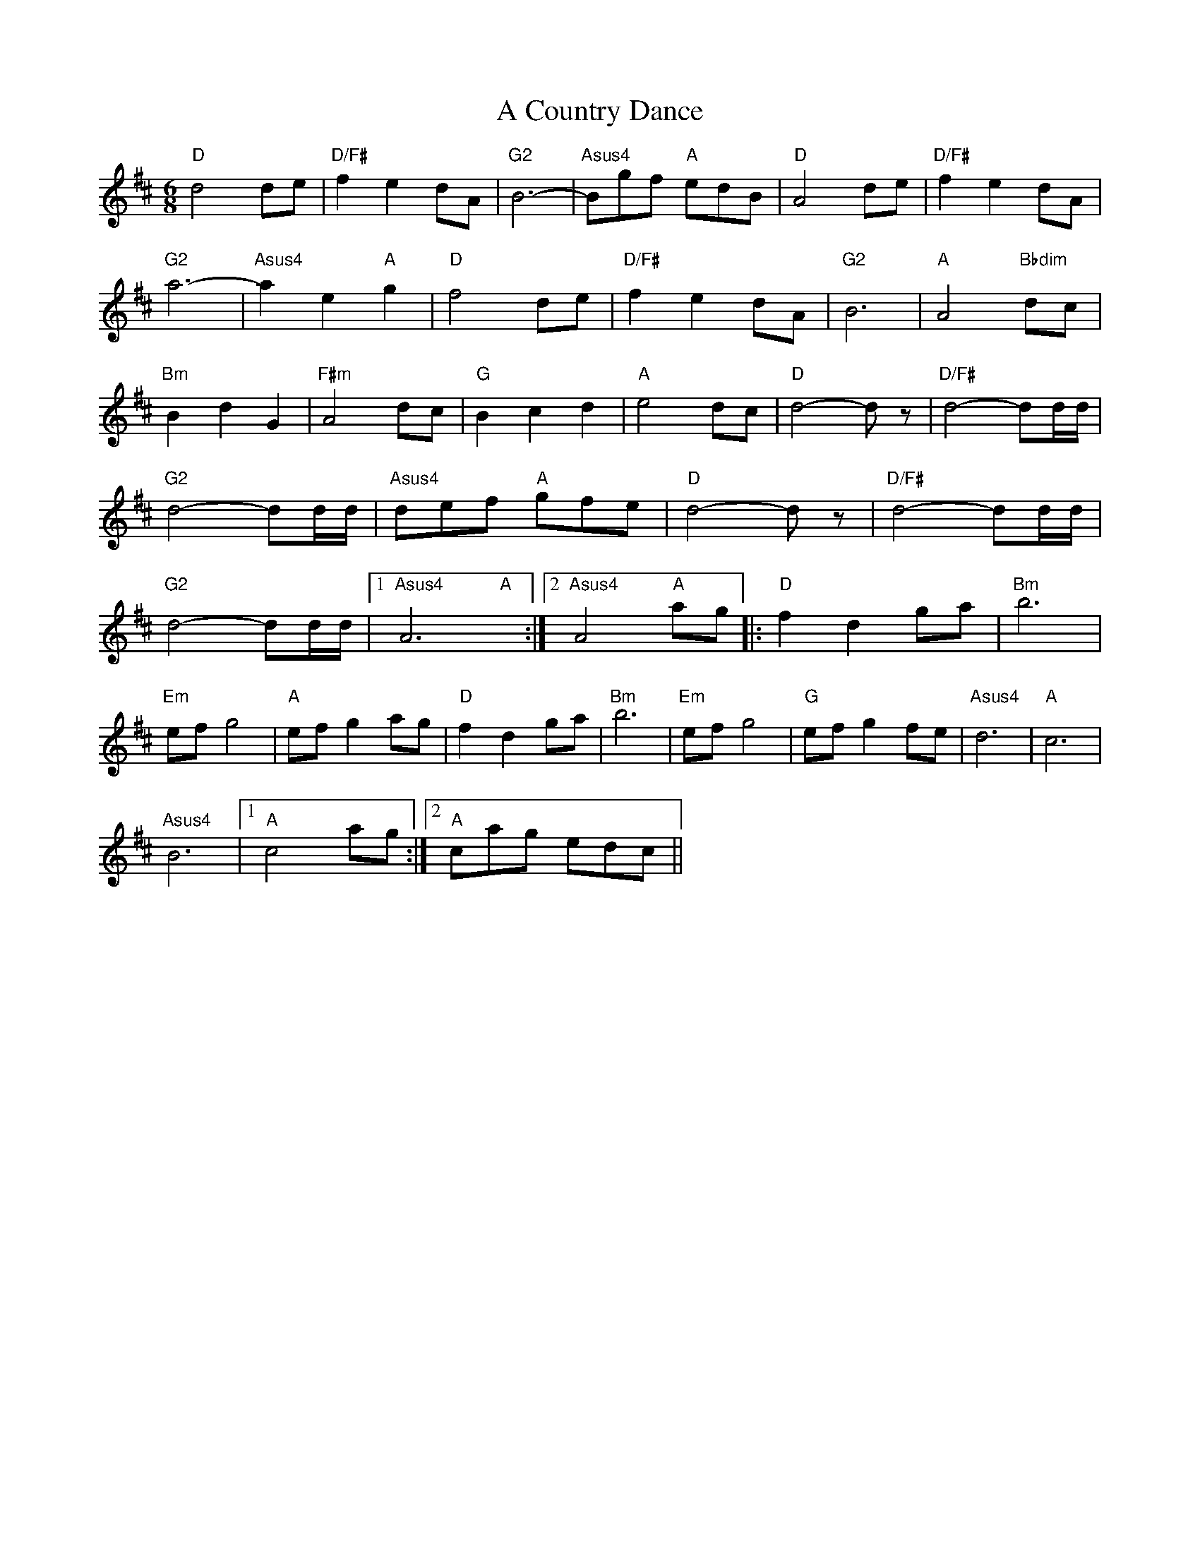 X: 142
T: A Country Dance
R: jig
M: 6/8
K: Dmajor
"D"d4de|"D/F#"f2e2dA|"G2"B6-|"Asus4"Bgf "A"edB|"D"A4de|"D/F#"f2e2dA|
"G2"a6-|"Asus4"a2e2"A"g2|"D"f4de|"D/F#"f2e2dA|"G2"B6|"A"A4"Bbdim"dc|
"Bm"B2d2G2|"F#m"A4dc|"G"B2c2d2|"A"e4dc|"D"d4-dz|"D/F#"d4-dd1/2d1/2|
"G2"d4-dd1/2d1/2|"Asus4"def "A"gfe|"D"d4-dz|"D/F#"d4-dd1/2d1/2|
"G2"d4-dd1/2d1/2|1 "Asus4"A6 "A"x:|2 "Asus4"A4 "A"ag|:"D"f2d2ga|"Bm"b6|
"Em"efg4|"A"efg2ag|"D"f2d2ga|"Bm"b6|"Em"efg4|"G"efg2fe|"Asus4"d6|"A"c6|
"Asus4"B6|1 "A"c4ag:|2 "A"cag edc||

